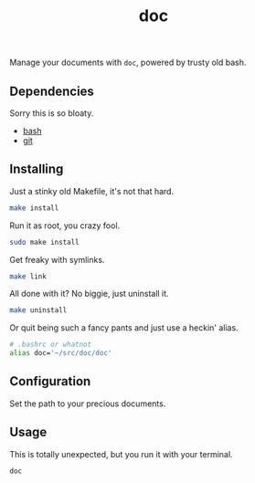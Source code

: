 #+TITLE: doc
#+OPTIONS: toc:nil num:nil
#+STARTUP: showall noindent inlineimages

Manage your documents with =doc=, powered by trusty old bash.

** Dependencies

Sorry this is so bloaty.

- [[https://www.gnu.org/software/bash/][bash]]
- [[https://git-scm.com/][git]]

** Installing

Just a stinky old Makefile, it's not that hard.

#+begin_src bash
make install
#+end_src

Run it as root, you crazy fool.

#+begin_src bash
sudo make install
#+end_src

Get freaky with symlinks.

#+begin_src bash
make link
#+end_src

All done with it?  No biggie, just uninstall it.

#+begin_src bash
make uninstall
#+end_src

Or quit being such a fancy pants and just use a heckin' alias.

#+begin_src bash
# .bashrc or whatnot
alias doc='~/src/doc/doc'
#+end_src

** Configuration

Set the path to your precious documents.

[[file:images/docs-path.png]]

*** COMMENT Docs Path Diagram
#+begin_src plantuml :file images/docs-path.png
top to bottom direction

rectangle "Was I invoked with a directory? (e.g. doc $HOME/Dropbox)" as one
rectangle "Is $DOCS_PATH set?" as two
rectangle "Does $HOME/Documents exist?" as three
rectangle "Does $HOME/docs exist?" as four
circle "ERROR!" as error

one --> two
two --> three
three --> four
four --> error
#+end_src

#+RESULTS:
[[file:images/docs-path.png]]

** Usage

This is totally unexpected, but you run it with your terminal.

#+begin_src bash
doc
#+end_src
